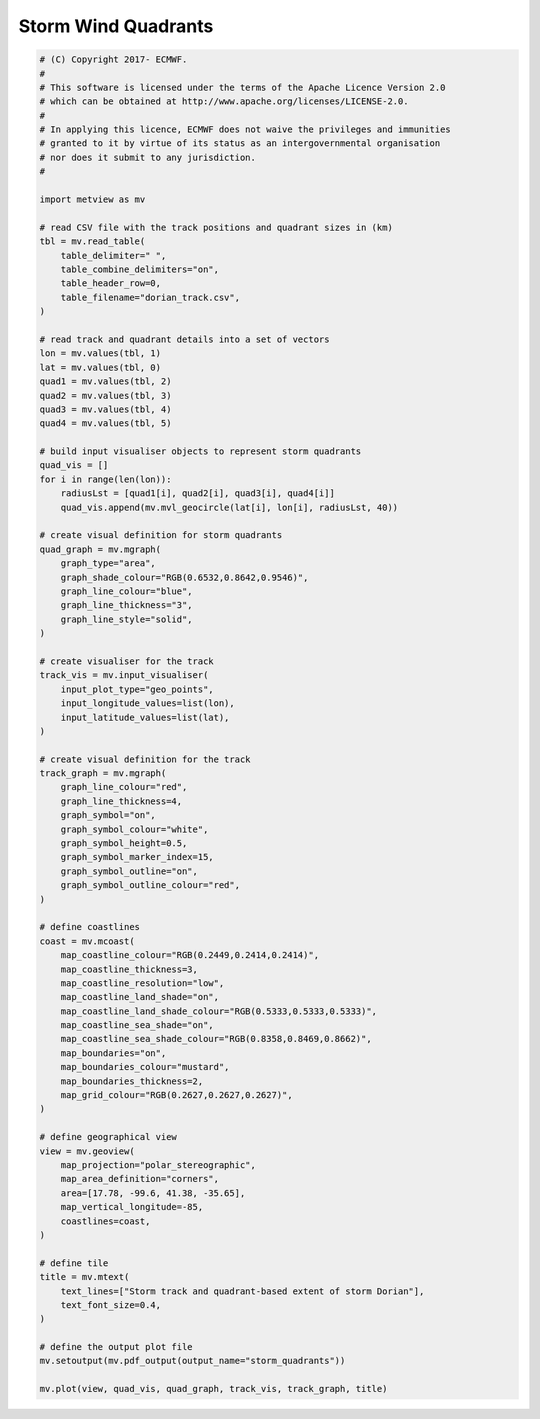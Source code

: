.. only:: html

    .. note::
        :class: sphx-glr-download-link-note

        Click :ref:`here <sphx_glr_download_auto_examples_storm_quadrants.py>`     to download the full example code
    .. rst-class:: sphx-glr-example-title

    .. _sphx_glr_auto_examples_storm_quadrants.py:


Storm Wind Quadrants
==============================================



.. image:: /auto_examples/images/sphx_glr_storm_quadrants_001.png
    :alt: storm quadrants
    :class: sphx-glr-single-img






.. code-block:: default


    # (C) Copyright 2017- ECMWF.
    #
    # This software is licensed under the terms of the Apache Licence Version 2.0
    # which can be obtained at http://www.apache.org/licenses/LICENSE-2.0.
    #
    # In applying this licence, ECMWF does not waive the privileges and immunities
    # granted to it by virtue of its status as an intergovernmental organisation
    # nor does it submit to any jurisdiction.
    #

    import metview as mv

    # read CSV file with the track positions and quadrant sizes in (km)
    tbl = mv.read_table(
        table_delimiter=" ",
        table_combine_delimiters="on",
        table_header_row=0,
        table_filename="dorian_track.csv",
    )

    # read track and quadrant details into a set of vectors
    lon = mv.values(tbl, 1)
    lat = mv.values(tbl, 0)
    quad1 = mv.values(tbl, 2)
    quad2 = mv.values(tbl, 3)
    quad3 = mv.values(tbl, 4)
    quad4 = mv.values(tbl, 5)

    # build input visualiser objects to represent storm quadrants
    quad_vis = []
    for i in range(len(lon)):
        radiusLst = [quad1[i], quad2[i], quad3[i], quad4[i]]
        quad_vis.append(mv.mvl_geocircle(lat[i], lon[i], radiusLst, 40))

    # create visual definition for storm quadrants
    quad_graph = mv.mgraph(
        graph_type="area",
        graph_shade_colour="RGB(0.6532,0.8642,0.9546)",
        graph_line_colour="blue",
        graph_line_thickness="3",
        graph_line_style="solid",
    )

    # create visualiser for the track
    track_vis = mv.input_visualiser(
        input_plot_type="geo_points",
        input_longitude_values=list(lon),
        input_latitude_values=list(lat),
    )

    # create visual definition for the track
    track_graph = mv.mgraph(
        graph_line_colour="red",
        graph_line_thickness=4,
        graph_symbol="on",
        graph_symbol_colour="white",
        graph_symbol_height=0.5,
        graph_symbol_marker_index=15,
        graph_symbol_outline="on",
        graph_symbol_outline_colour="red",
    )

    # define coastlines
    coast = mv.mcoast(
        map_coastline_colour="RGB(0.2449,0.2414,0.2414)",
        map_coastline_thickness=3,
        map_coastline_resolution="low",
        map_coastline_land_shade="on",
        map_coastline_land_shade_colour="RGB(0.5333,0.5333,0.5333)",
        map_coastline_sea_shade="on",
        map_coastline_sea_shade_colour="RGB(0.8358,0.8469,0.8662)",
        map_boundaries="on",
        map_boundaries_colour="mustard",
        map_boundaries_thickness=2,
        map_grid_colour="RGB(0.2627,0.2627,0.2627)",
    )

    # define geographical view
    view = mv.geoview(
        map_projection="polar_stereographic",
        map_area_definition="corners",
        area=[17.78, -99.6, 41.38, -35.65],
        map_vertical_longitude=-85,
        coastlines=coast,
    )

    # define tile
    title = mv.mtext(
        text_lines=["Storm track and quadrant-based extent of storm Dorian"],
        text_font_size=0.4,
    )

    # define the output plot file
    mv.setoutput(mv.pdf_output(output_name="storm_quadrants"))

    mv.plot(view, quad_vis, quad_graph, track_vis, track_graph, title)


.. _sphx_glr_download_auto_examples_storm_quadrants.py:


.. only :: html

 .. container:: sphx-glr-footer
    :class: sphx-glr-footer-example



  .. container:: sphx-glr-download sphx-glr-download-python

     :download:`Download Python source code: storm_quadrants.py <storm_quadrants.py>`



  .. container:: sphx-glr-download sphx-glr-download-jupyter

     :download:`Download Jupyter notebook: storm_quadrants.ipynb <storm_quadrants.ipynb>`


.. only:: html

 .. rst-class:: sphx-glr-signature

    `Gallery generated by Sphinx-Gallery <https://sphinx-gallery.github.io>`_
